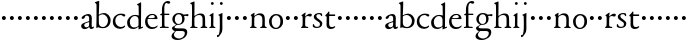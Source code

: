 SplineFontDB: 3.0
FontName: NimboFourteen
FullName: Nimbo Fourteen
FamilyName: NimboFourteen
Weight: Regular
Copyright: Created by trashman with FontForge 2.0 (http://fontforge.sf.net)
Version: 0.1
ItalicAngle: 0
UnderlinePosition: -100
UnderlineWidth: 50
Ascent: 670
Descent: 330
LayerCount: 3
Layer: 0 0 "Back"  1
Layer: 1 0 "Fore"  0
Layer: 2 0 "backup"  0
NeedsXUIDChange: 1
XUID: [1021 658 797806517 11461781]
OS2Version: 0
OS2_WeightWidthSlopeOnly: 0
OS2_UseTypoMetrics: 1
CreationTime: 1288472788
ModificationTime: 1288865078
OS2TypoAscent: 0
OS2TypoAOffset: 1
OS2TypoDescent: 0
OS2TypoDOffset: 1
OS2TypoLinegap: 0
OS2WinAscent: 0
OS2WinAOffset: 1
OS2WinDescent: 0
OS2WinDOffset: 1
HheadAscent: 0
HheadAOffset: 1
HheadDescent: 0
HheadDOffset: 1
OS2Vendor: 'PfEd'
MarkAttachClasses: 1
DEI: 91125
Encoding: UnicodeBmp
UnicodeInterp: none
NameList: Adobe Glyph List
DisplaySize: -48
AntiAlias: 1
FitToEm: 1
WinInfo: 84 12 4
BeginPrivate: 9
BlueValues 7 [-12 0]
OtherBlues 2 []
BlueScale 8 0.039625
BlueShift 1 7
BlueFuzz 1 0
StdHW 4 [36]
StemSnapH 28 [20 25 30 36 44 48 63 79 86]
StdVW 4 [66]
StemSnapV 28 [65 66 68 71 72 75 78 80 84]
EndPrivate
BeginChars: 65537 64

StartChar: a
Encoding: 97 97 0
Width: 360
VWidth: 0
Flags: HW
HStem: -10 47<88.5 194.686 270 337.28> 329 40<130.874 215.384>
VStem: 28 78<44.3047 113.218> 39 88<262.215 307.223> 230 62<45.8875 160.999 181.616 317.1>
LayerCount: 3
Fore
SplineSet
229 244 m 0xe8
 229 288 224 329 170 329 c 0
 148 329 129 318 127 304 c 0
 124 283 104 245 66 245 c 0
 50 245 39 256 39 269 c 0xd8
 39 286 58 308 78 322 c 0
 109 344 178 369 200 369 c 0
 256 369 295 347 295 262 c 0
 295 205 292 119 292 92 c 0
 292 69 292 37 312 37 c 0
 326 37 337 55 341 55 c 0
 347 54 348 47 348 40 c 0
 348 7 312 -10 287 -10 c 0
 253 -10 238 10 231 33 c 0
 228 43 227 40 222 34 c 0
 200 12 168 -12 111 -12 c 0
 66 -12 28 24 28 65 c 0
 28 121 95 147 151 164 c 0
 174 171 195 178 210 182 c 0
 221 185 228 193 228 204 c 0
 228 217 229 230 229 244 c 0xe8
166 33 m 0
 232 33 228 85 230 149 c 0
 230 159 222 161 219 161 c 0
 216 161 198 156 183 152 c 0
 149 142 106 127 106 89 c 0xe8
 106 53 133 33 166 33 c 0
EndSplineSet
EndChar

StartChar: b
Encoding: 98 98 1
Width: 445
VWidth: 0
Flags: W
HStem: -13 29<166.027 272.68> -5 21G<62 70.5> 330 34<172.336 272.927>
VStem: 63 58<50.9202 308.859 332.355 554.411> 350 66<87.6526 253.286>
LayerCount: 3
Fore
SplineSet
416 182 m 0x78
 416 98 367 -13 221 -13 c 0xb8
 145 -13 120 12 101 12 c 0
 88 12 76 -5 65 -5 c 0
 59 -5 58 0 58 8 c 0
 63 186 63 234 63 542 c 0
 63 574 63 592 49 601 c 2
 29 614 l 2
 23 617 20 621 20 625 c 0
 20 630 25 635 33 638 c 2
 104 663 l 2
 109 665 115 667 120 667 c 0
 126 667 131 664 131 653 c 0
 130 516 121 352 121 331 c 0
 121 319 128 323 136 328 c 0
 157 343 205 364 245 364 c 0
 342 364 416 282 416 182 c 0x78
224 16 m 0
 296 16 350 93 350 172 c 0
 350 252 292 330 214 330 c 0
 189 330 168 322 152 314 c 0
 132 304 121 294 121 287 c 2
 121 127 l 2
 121 67 148 16 224 16 c 0
EndSplineSet
EndChar

StartChar: c
Encoding: 99 99 2
Width: 362
VWidth: 0
Flags: W
HStem: -15 45<153.158 287.664> 330 35<146.834 262.709>
VStem: 21 61<103.775 257.837>
LayerCount: 3
Fore
SplineSet
334 321 m 0
 334 303 321 291 302 291 c 0
 276 291 268 312 253 320 c 0
 241 326 229 330 210 330 c 0
 127 330 82 263 82 186 c 0
 82 97 147 30 226 30 c 0
 282 30 308 68 320 68 c 0
 326 68 329 61 329 57 c 0
 329 20 266 -15 202 -15 c 0
 96 -15 21 49 21 162 c 0
 21 278 100 365 230 365 c 0
 269 365 334 358 334 321 c 0
EndSplineSet
EndChar

StartChar: d
Encoding: 100 100 3
Width: 445
VWidth: 0
Flags: W
HStem: -9 39<143.498 257.321> 327 27<172.144 271.609>
VStem: 28 68<80.8731 242.919> 313 62<39.0037 42 55.309 296.836 346.554 598.25>
LayerCount: 3
Fore
SplineSet
183 -9 m 0
 81 -9 28 53 28 152 c 0
 28 270 120 354 228 354 c 0
 260 354 286 349 308 342 c 0
 316 339 319 336 319 350 c 0
 319 366 318 488 316 564 c 0
 316 582 314 588 303 593 c 2
 285 601 l 2
 276 605 273 608 273 612 c 0
 273 616 278 621 283 624 c 2
 366 668 l 2
 368 669 370 669 371 669 c 0
 376 669 379 665 379 657 c 0
 379 450 375 253 375 62 c 0
 375 44 376 39 381 39 c 0
 383 39 385 40 388 41 c 2
 411 50 l 2
 423 55 425 51 425 36 c 0
 425 31 425 25 421 23 c 2
 334 -14 l 2
 329 -16 324 -18 321 -18 c 0
 313 -18 313 -12 313 4 c 2
 313 42 l 2
 313 54 311 50 306 45 c 0
 281 23 241 -9 183 -9 c 0
216 327 m 0
 158 327 96 258 96 183 c 0
 96 106 120 30 204 30 c 0
 258 30 313 58 313 88 c 2
 313 230 l 2
 313 300 268 327 216 327 c 0
EndSplineSet
EndChar

StartChar: e
Encoding: 101 101 4
Width: 376
VWidth: 0
Flags: W
HStem: -12 45<150.376 289.778> 236 22<109.001 258.271> 338 27<156.318 252.777>
VStem: 26 62<101.067 234.433> 270 66<243.5 320.151>
LayerCount: 3
Fore
SplineSet
199 -12 m 0
 87 -12 26 63 26 172 c 0
 26 276 95 365 205 365 c 0
 309 365 336 301 336 248 c 0
 336 239 335 234 327 234 c 2
 103 236 l 2
 91 236 88 217 88 194 c 0
 88 112 130 33 223 33 c 0
 298 33 330 77 337 77 c 0
 340 77 343 74 343 69 c 0
 343 37 282 -12 199 -12 c 0
123 258 m 2
 196 258 l 2
 228 258 270 260 270 291 c 0
 270 318 245 338 213 338 c 0
 139 338 109 283 109 266 c 0
 109 259 110 258 123 258 c 2
EndSplineSet
EndChar

StartChar: f
Encoding: 102 102 5
Width: 285
VWidth: 0
Flags: W
HStem: -3 30<21.1172 54 143.875 245.992> 312 29<26.8413 44> 321 33<136.099 258.999> 620 50<156.052 257.321>
VStem: 74 62<31.4866 311.837 354.16 568.619>
LayerCount: 3
Fore
SplineSet
280 633 m 0xd8
 280 613 260 602 239 602 c 0
 216 602 205 620 185 620 c 0
 149 620 134 552 134 509 c 2
 134 369 l 2
 134 354 134 354 148 354 c 2
 250 354 l 2
 258 354 259 350 259 338 c 0
 259 327 258 321 250 321 c 2
 148 321 l 2xb8
 138 321 136 320 136 309 c 2
 136 99 l 2
 136 41 137 27 196 27 c 2
 219 27 l 2
 235 27 246 25 246 12 c 0
 246 3 239 -3 213 -3 c 0
 182 -3 137 0 109 0 c 0
 85 0 58 -3 39 -3 c 0
 23 -3 21 0 21 10 c 0
 21 22 30 23 41 25 c 2
 54 27 l 2
 71 30 74 39 74 49 c 2
 74 295 l 2
 74 311 70 312 56 312 c 2
 45 312 l 2
 34 312 26 315 26 322 c 0
 26 330 33 336 44 341 c 2
 64 350 l 2
 75 355 75 356 75 368 c 0
 75 385 73 424 73 437 c 0
 73 590 138 670 223 670 c 0
 246 670 280 665 280 633 c 0xd8
EndSplineSet
EndChar

StartChar: g
Encoding: 103 103 6
Width: 472
VWidth: 0
Flags: W
HStem: -304 37<156.479 289.455> -72 66<129.81 359.46> 87 22<169.781 256.191> 288 54<353.243 459> 302 37<352 440.703> 336 31<167.207 265.844>
VStem: 39 59<-220.137 -142.455> 50 64<-16.5 36.955> 58 62<153.264 294.681> 304 62<157.178 300.724> 370 62<-184.447 -84.7983>
LayerCount: 3
Fore
SplineSet
212 87 m 0xe8e0
 203 87 190 88 183 88 c 0
 175 88 169 87 162 81 c 0
 134 55 114 41 114 28 c 0xe960
 114 0 144 -6 226 -6 c 2
 320 -6 l 2
 391 -6 432 -39 432 -99 c 0
 432 -227 309 -304 191 -304 c 0
 119 -304 39 -279 39 -206 c 0xea60
 39 -158 71 -124 112 -90 c 0
 122 -82 126 -74 110 -70 c 0
 90 -65 50 -35 50 2 c 0xe960
 50 29 82 44 110 62 c 0
 141 82 150 87 150 93 c 0
 150 96 146 98 136 103 c 0
 100 122 58 160 58 227 c 0
 58 293 122 367 216 367 c 0xe4e0
 296 367 321 339 335 339 c 0xe8e0
 344 339 436 342 441 342 c 0
 458 342 459 340 459 324 c 2
 459 304 l 2
 459 291 451 288 444 288 c 0xf0e0
 437 288 357 302 353 302 c 0
 352 302 352 301 352 300 c 0
 352 294 366 272 366 236 c 0
 366 144 296 87 212 87 c 0xe8e0
370 -124 m 0
 370 -79 329 -72 278 -72 c 2
 161 -72 l 2
 156 -72 151 -73 145 -78 c 0
 124 -96 98 -136 98 -170 c 0xe260
 98 -221 161 -267 222 -267 c 0
 291 -267 370 -221 370 -124 c 0
304 227 m 0
 304 286 277 336 216 336 c 0
 153 336 120 276 120 220 c 0xe4e0
 120 169 151 109 207 109 c 0
 272 109 304 147 304 227 c 0
EndSplineSet
EndChar

StartChar: h
Encoding: 104 104 7
Width: 471
VWidth: 0
Flags: W
HStem: -2 29<29.1379 69.0793 142.875 212.918 288.07 333.691 409.479 457.931> 324 39<210.011 308.65>
VStem: 76 59<28.7466 286.637 302.728 598.781> 339 65<28.5945 295.992>
LayerCount: 3
Fore
SplineSet
404 78 m 2
 404 42 412 29 430 28 c 2
 444 27 l 2
 452 26 458 21 458 14 c 0
 458 2 449 -2 435 -2 c 0
 421 -2 394 0 375 0 c 0
 356 0 324 -2 309 -2 c 0
 298 -2 288 0 288 11 c 0
 288 21 294 26 304 27 c 2
 314 28 l 2
 336 30 339 51 339 78 c 2
 339 160 l 2
 339 184 339 206 338 237 c 0
 336 300 297 324 252 324 c 0
 224 324 195 315 172 298 c 0
 152 283 135 273 135 243 c 2
 135 183 l 2
 135 149 135 118 136 83 c 0
 137 45 142 28 170 26 c 2
 201 24 l 2
 210 23 213 18 213 11 c 0
 213 0 206 -2 192 -2 c 0
 178 -2 127 0 108 0 c 0
 89 0 64 -2 49 -2 c 0
 38 -2 29 0 29 11 c 0
 29 22 41 22 54 27 c 0
 71 33 73 49 73 71 c 0
 73 208 76 267 76 380 c 2
 76 451 l 2
 76 476 76 502 75 528 c 8
 74 556 74 590 56 598 c 2
 34 608 l 2
 29 610 26 614 26 617 c 0
 26 620 28 623 32 625 c 2
 124 661 l 2
 126 662 127 662 129 662 c 0
 134 662 138 659 138 654 c 0
 138 555 136 406 135 316 c 0
 135 303 137 297 146 303 c 0
 177 326 226 363 288 363 c 0
 361 363 401 330 402 244 c 2
 404 78 l 2
EndSplineSet
EndChar

StartChar: i
Encoding: 105 105 8
Width: 225
VWidth: 0
Flags: W
HStem: -2 29<31.6785 71.8066 141.475 186.394> 580 73<74.336 141.664>
VStem: 71 74<583.162 649.664> 74 59<29.0413 298.85>
LayerCount: 3
Fore
SplineSet
43 326 m 2xd0
 113 371 l 2
 119 375 125 379 129 379 c 0
 133 379 136 375 136 363 c 2
 133 74 l 2
 133 46 145 32 161 26 c 0
 182 18 187 18 187 8 c 0
 187 2 181 -2 173 -2 c 0
 151 -2 133 0 107 0 c 0
 90 0 60 -2 55 -2 c 0
 43 -2 31 -2 31 9 c 0
 31 20 45 21 58 27 c 0
 74 34 74 43 74 78 c 0
 74 141 75 204 75 265 c 0
 75 280 72 296 64 299 c 2
 42 308 l 2
 28 314 32 319 43 326 c 2xd0
71 616 m 0xe0
 71 636 88 653 108 653 c 0
 128 653 145 636 145 616 c 0
 145 596 128 580 108 580 c 0
 88 580 71 596 71 616 c 0xe0
EndSplineSet
EndChar

StartChar: j
Encoding: 106 106 9
Width: 207
VWidth: 0
Flags: HW
HStem: -229 52<-0.650085 46.2304> 580 73<74.336 141.664>
VStem: 71 74<583.162 649.664> 71 64<-120.777 313.938>
LayerCount: 3
Fore
SplineSet
71 616 m 0xe0
 71 636 88 653 108 653 c 0
 128 653 145 636 145 616 c 0
 145 596 128 580 108 580 c 0
 88 580 71 596 71 616 c 0xe0
69 274 m 0
 68 300 59 309 51 313 c 2
 41 318 l 2
 34 321 32 324 32 326 c 0
 32 330 38 333 46 337 c 2
 120 373 l 2
 122 374 127 377 131 377 c 0
 134 377 137 375 137 371 c 0
 137 341 134 230 134 188 c 0
 134 171 135 63 135 2 c 0
 135 -94 118 -118 84 -165 c 0
 55 -205 42 -229 11 -229 c 0
 1 -229 -1 -212 -1 -198 c 0
 -1 -186 1 -177 10 -177 c 2
 28 -177 l 2
 35 -177 37 -176 42 -166 c 0
 52 -146 68 -95 70 1 c 0
 71 36 71 70 71 105 c 0xd0
 71 161 70 218 69 274 c 0
EndSplineSet
EndChar

StartChar: k
Encoding: 107 107 10
Width: 194
VWidth: 0
Flags: HW
HStem: 212 100<55.4375 138.562>
VStem: 47 100<220.438 303.562>
LayerCount: 3
Fore
SplineSet
47 262 m 0
 47 290 69 312 97 312 c 0
 125 312 147 290 147 262 c 0
 147 234 125 212 97 212 c 0
 69 212 47 234 47 262 c 0
EndSplineSet
EndChar

StartChar: l
Encoding: 108 108 11
Width: 194
VWidth: 0
Flags: W
HStem: 212 100<55.4375 138.562>
VStem: 47 100<220.438 303.562>
LayerCount: 3
Fore
SplineSet
47 262 m 0
 47 290 69 312 97 312 c 0
 125 312 147 290 147 262 c 0
 147 234 125 212 97 212 c 0
 69 212 47 234 47 262 c 0
EndSplineSet
EndChar

StartChar: m
Encoding: 109 109 12
Width: 194
VWidth: 0
Flags: W
HStem: 212 100<55.4375 138.562>
VStem: 47 100<220.438 303.562>
LayerCount: 3
Fore
SplineSet
47 262 m 0
 47 290 69 312 97 312 c 0
 125 312 147 290 147 262 c 0
 147 234 125 212 97 212 c 0
 69 212 47 234 47 262 c 0
EndSplineSet
EndChar

StartChar: n
Encoding: 110 110 13
Width: 471
VWidth: 0
Flags: W
HStem: -2 29<25.0715 63.0364 138.826 192.91 279.059 324.685 420 445.91> 324 42<197.725 300.347>
VStem: 71 61<28.2386 290.98> 334 62<29.2893 292.067>
LayerCount: 3
Fore
SplineSet
395 83 m 4
 395 47 401 29 420 26 c 6
 434 24 l 6
 441 23 446 18 446 11 c 4
 446 -1 439 -2 425 -2 c 4
 411 -2 387 0 368 0 c 4
 349 0 314 -2 299 -2 c 4
 288 -2 279 0 279 11 c 4
 279 21 284 25 294 26 c 6
 304 27 l 6
 332 30 332 63 333 99 c 4
 334 135 334 169 334 205 c 0
 334 242 332 270 313 292 c 0
 294 314 266 324 239 324 c 0
 215 324 189 315 168 301 c 0
 136 280 132 279 132 185 c 2
 132 87 l 2
 132 48 139 29 159 27 c 2
 181 25 l 2
 188 24 193 18 193 11 c 0
 193 -1 180 -2 163 -2 c 0
 149 -2 122 0 103 0 c 0
 84 0 62 -2 47 -2 c 0
 36 -2 25 0 25 11 c 0
 25 23 36 25 48 27 c 0
 68 30 69 63 69 97 c 0
 69.6938729945 148.346601596 71 232 71 251 c 0
 71 273 69 289 60 299 c 2
 48 312 l 2
 40 320 39 325 51 332 c 2
 121 375 l 2
 125 377 129 380 133 380 c 0
 136 380 139 378 139 371 c 0
 139 364 132 318 132 308 c 0
 132 296 143 306 148 310 c 0
 185 340 219 366 283 366 c 0
 374 366 396 302 396 216 c 0
 396 172 395 127 395 83 c 4
EndSplineSet
EndChar

StartChar: o
Encoding: 111 111 14
Width: 410
VWidth: 0
Flags: W
HStem: -10 29.9255<152.223 248.433> 331.049 32.9509<154.761 256.629>
VStem: 26 66<79.2396 266.491> 310.165 66.835<84.2443 277.86>
LayerCount: 3
Fore
SplineSet
203.728156663 331.049125602 m 0
 166.857527849 331.049125602 92 293.675504976 92 183 c 0
 92 106.781549418 121.417281813 19.9255488239 202.992503407 19.9255488239 c 0
 241.846020932 19.9255488239 310.165014558 51 310.165014558 186.881796732 c 0
 310.165014558 264.19308346 272.383440268 331.049125602 203.728156663 331.049125602 c 0
204 364 m 0
 303 364 377 308 377 176 c 0
 377 66 301 -10 196 -10 c 0
 88 -10 26 76 26 172 c 0
 26 285 105 364 204 364 c 0
EndSplineSet
EndChar

StartChar: p
Encoding: 112 112 15
Width: 194
VWidth: 0
Flags: W
HStem: 212 100<55.4375 138.562>
VStem: 47 100<220.438 303.562>
LayerCount: 3
Fore
SplineSet
47 262 m 0
 47 290 69 312 97 312 c 0
 125 312 147 290 147 262 c 0
 147 234 125 212 97 212 c 0
 69 212 47 234 47 262 c 0
EndSplineSet
EndChar

StartChar: q
Encoding: 113 113 16
Width: 194
VWidth: 0
Flags: W
HStem: 212 100<55.4375 138.562>
VStem: 47 100<220.438 303.562>
LayerCount: 3
Fore
SplineSet
47 262 m 0
 47 290 69 312 97 312 c 0
 125 312 147 290 147 262 c 0
 147 234 125 212 97 212 c 0
 69 212 47 234 47 262 c 0
EndSplineSet
EndChar

StartChar: r
Encoding: 114 114 17
Width: 304
VWidth: 0
Flags: HW
HStem: -2 30<27.1152 57.7021 136.747 207.952> 299 60<181.849 275.67>
VStem: 66 62<33.8647 278.341 287.001 304.312>
LayerCount: 3
Fore
SplineSet
256 359 m 0
 271 359 296 350 296 325 c 0
 296 301 279 285 259 285 c 0
 232 285 222 299 191 299 c 0
 173 299 163 293 148 279 c 0
 133 265 130 247 130 222 c 2
 129 74 l 2
 129 30 152 31 188 28 c 0
 202 27 208 20 208 12 c 0
 208 6 204 -2 190 -2 c 0
 168 -2 133 0 107 0 c 0
 89 0 61 -2 49 -2 c 0
 37 -2 27 0 27 11 c 0
 27 20 33 25 46 31 c 0
 64 39 66 71 66 105 c 2
 66 251 l 2
 66 273 65 293 52 300 c 2
 41 306 l 2
 27 313 33 316 45 325 c 2
 117 376 l 2
 120 378 129 385 135 385 c 0
 139 385 141 382 141 376 c 0
 141 365 128 323 128 291 c 0
 128 288 129 287 131 287 c 0
 134 287 165 317 168 320 c 0
 196 344 226 359 256 359 c 0
EndSplineSet
EndChar

StartChar: s
Encoding: 115 115 18
Width: 295
VWidth: 0
Flags: HW
HStem: -6 29<76.2743 176.806> 4 83<22.4426 55.8079> 289 74<221.25 251.798> 340 29<124.224 210.255>
VStem: 45 63<246.455 327.377> 199 59<39.7339 132.201>
LayerCount: 3
Fore
SplineSet
20 59 m 0x4c
 20 71 24 87 35 87 c 0x4c
 46 87 53 71 59 60 c 0
 75 32 90 24 132 24 c 0x8c
 182 24 199 57 199 87 c 0
 199 167 45 168 45 274 c 0
 45 339 120 369 178 369 c 0x5c
 195 369 207 368 227 363 c 0
 244 359 251 354 252 339 c 2
 254 312 l 2
 255 296 250 289 244 289 c 0x2c
 239 289 235 293 230 299 c 2
 210 326 l 2
 201 338 186 340 170 340 c 0
 136 340 108 322 108 291 c 0
 108 217 258 196 258 104 c 0
 258 32 197 -6 117 -6 c 0x9c
 88 -6 64 -2 46 4 c 0
 32 9 23 9 21 36 c 0
 20 44 20 51 20 59 c 0x4c
EndSplineSet
EndChar

StartChar: t
Encoding: 116 116 19
Width: 308
VWidth: 0
Flags: HWO
HStem: -8 49<145.552 249.241> 316 39<134.225 278.998>
VStem: 64 65<55.8892 309.877>
LayerCount: 3
Fore
SplineSet
163 -8 m 0
 110 -8 64 30 64 89 c 0
 64 198 67 250 67 260 c 0
 67 300 67 310 51 310 c 2
 45 310 l 2
 39 310 33 311 33 326 c 0
 33 337 39 341 51 351 c 0
 73 369 101 407 109 422 c 0
 111 426 116 428 123 428 c 0
 127 428 134 428 134 418 c 2
 134 367 l 2
 134 355 134 355 147 355 c 2
 270 355 l 2
 279 355 279 345 279 337 c 0
 279 329 279 316 270 316 c 2
 145 316 l 2
 132 316 129 315 129 304 c 2
 129 127 l 2
 129 76 146 41 192 41 c 0
 242 41 260 64 271 64 c 0
 278 64 282 59 282 52 c 0
 282 32 239 -8 163 -8 c 0
EndSplineSet
EndChar

StartChar: u
Encoding: 117 117 20
Width: 194
VWidth: 0
Flags: W
HStem: 212 100<55.4375 138.562>
VStem: 47 100<220.438 303.562>
LayerCount: 3
Fore
SplineSet
47 262 m 0
 47 290 69 312 97 312 c 0
 125 312 147 290 147 262 c 0
 147 234 125 212 97 212 c 0
 69 212 47 234 47 262 c 0
EndSplineSet
EndChar

StartChar: v
Encoding: 118 118 21
Width: 194
VWidth: 0
Flags: W
HStem: 212 100<55.4375 138.562>
VStem: 47 100<220.438 303.562>
LayerCount: 3
Fore
SplineSet
47 262 m 0
 47 290 69 312 97 312 c 0
 125 312 147 290 147 262 c 0
 147 234 125 212 97 212 c 0
 69 212 47 234 47 262 c 0
EndSplineSet
EndChar

StartChar: w
Encoding: 119 119 22
Width: 194
VWidth: 0
Flags: W
HStem: 212 100<55.4375 138.562>
VStem: 47 100<220.438 303.562>
LayerCount: 3
Fore
SplineSet
47 262 m 0
 47 290 69 312 97 312 c 0
 125 312 147 290 147 262 c 0
 147 234 125 212 97 212 c 0
 69 212 47 234 47 262 c 0
EndSplineSet
EndChar

StartChar: x
Encoding: 120 120 23
Width: 194
VWidth: 0
Flags: W
HStem: 212 100<55.4375 138.562>
VStem: 47 100<220.438 303.562>
LayerCount: 3
Fore
SplineSet
47 262 m 0
 47 290 69 312 97 312 c 0
 125 312 147 290 147 262 c 0
 147 234 125 212 97 212 c 0
 69 212 47 234 47 262 c 0
EndSplineSet
EndChar

StartChar: y
Encoding: 121 121 24
Width: 194
VWidth: 0
Flags: W
HStem: 212 100<55.4375 138.562>
VStem: 47 100<220.438 303.562>
LayerCount: 3
Fore
SplineSet
47 262 m 0
 47 290 69 312 97 312 c 0
 125 312 147 290 147 262 c 0
 147 234 125 212 97 212 c 0
 69 212 47 234 47 262 c 0
EndSplineSet
EndChar

StartChar: z
Encoding: 122 122 25
Width: 194
VWidth: 0
Flags: W
HStem: 212 100<55.4375 138.562>
VStem: 47 100<220.438 303.562>
LayerCount: 3
Fore
SplineSet
47 262 m 0
 47 290 69 312 97 312 c 0
 125 312 147 290 147 262 c 0
 147 234 125 212 97 212 c 0
 69 212 47 234 47 262 c 0
EndSplineSet
EndChar

StartChar: A
Encoding: 65 65 26
Width: 360
VWidth: 0
Flags: HW
HStem: -7 47<88.5 194.686 270 337.28> 332 40<130.874 215.384>
VStem: 28 78<47.3047 116.218> 39 88<265.215 310.223> 230 62<48.8875 163.999 184.616 320.1>
LayerCount: 3
Fore
Refer: 0 97 N 1 0 0 1 0 0 2
EndChar

StartChar: B
Encoding: 66 66 27
Width: 445
VWidth: 0
Flags: W
HStem: -13 29<166.027 272.68> -5 21<62 70.5> 330 34<172.336 272.927>
VStem: 63 58<50.9202 308.859 332.355 554.411> 350 66<87.6526 253.286>
LayerCount: 3
Fore
Refer: 1 98 N 1 0 0 1 0 0 2
EndChar

StartChar: C
Encoding: 67 67 28
Width: 362
VWidth: 0
Flags: W
HStem: -15 45<153.158 287.664> 330 35<146.834 262.709>
VStem: 21 61<103.775 257.837>
LayerCount: 3
Fore
Refer: 2 99 N 1 0 0 1 0 0 2
EndChar

StartChar: D
Encoding: 68 68 29
Width: 445
VWidth: 0
Flags: W
HStem: -9 39<143.498 257.321> 327 27<172.144 271.609>
VStem: 28 68<80.8731 242.919> 313 62<39.0037 42 55.309 296.836 346.554 598.25>
LayerCount: 3
Fore
Refer: 3 100 N 1 0 0 1 0 0 2
EndChar

StartChar: E
Encoding: 69 69 30
Width: 376
VWidth: 0
Flags: W
HStem: -12 45<150.376 289.778> 236 22<109.001 258.271> 338 27<156.318 252.777>
VStem: 26 62<101.067 234.433> 270 66<243.5 320.151>
LayerCount: 3
Fore
Refer: 4 101 N 1 0 0 1 0 0 2
EndChar

StartChar: F
Encoding: 70 70 31
Width: 285
VWidth: 0
Flags: W
HStem: -3 30<21.1172 54 143.875 245.992> 312 29<26.8413 44> 321 33<136.099 258.999> 620 50<156.052 257.321>
VStem: 74 62<31.4866 311.837 354.16 568.619>
LayerCount: 3
Fore
Refer: 5 102 N 1 0 0 1 0 0 2
EndChar

StartChar: G
Encoding: 71 71 32
Width: 472
VWidth: 0
Flags: W
HStem: -304 37<156.479 289.455> -72 66<129.81 359.46> 87 22<169.781 256.191> 288 54<353.243 459> 302 37<352 440.703> 336 31<167.207 265.844>
VStem: 39 59<-220.137 -142.455> 50 64<-16.5 36.955> 58 62<153.264 294.681> 304 62<157.178 300.724> 370 62<-184.447 -84.7983>
LayerCount: 3
Fore
Refer: 6 103 N 1 0 0 1 0 0 2
EndChar

StartChar: H
Encoding: 72 72 33
Width: 471
VWidth: 0
Flags: W
HStem: -2 29<29.1379 69.0793 142.875 212.918 288.07 333.691 409.479 457.931> 324 39<210.011 308.65>
VStem: 76 59<28.7466 286.637 302.728 598.781> 339 65<28.5945 295.992>
LayerCount: 3
Fore
Refer: 7 104 N 1 0 0 1 0 0 2
EndChar

StartChar: I
Encoding: 73 73 34
Width: 225
VWidth: 0
Flags: W
HStem: -2 29<31.6785 71.8066 141.475 186.394> 580 73<74.336 141.664>
VStem: 71 74<583.162 649.664> 74 59<29.0413 298.85>
LayerCount: 3
Fore
Refer: 8 105 N 1 0 0 1 0 0 2
EndChar

StartChar: J
Encoding: 74 74 35
Width: 207
VWidth: 0
Flags: HW
HStem: -229 52<-0.650085 46.2304> 580 73<74.336 141.664>
VStem: 71 64<-120.777 313.938> 71 74<583.162 649.664>
LayerCount: 3
Fore
Refer: 9 106 N 1 0 0 1 0 0 2
EndChar

StartChar: K
Encoding: 75 75 36
Width: 194
VWidth: 0
Flags: HW
HStem: 212 100<55.4375 138.562>
VStem: 47 100<220.438 303.562>
LayerCount: 3
Fore
Refer: 10 107 N 1 0 0 1 0 0 2
EndChar

StartChar: L
Encoding: 76 76 37
Width: 194
VWidth: 0
Flags: W
HStem: 212 100<55.4375 138.562>
VStem: 47 100<220.438 303.562>
LayerCount: 3
Fore
Refer: 11 108 N 1 0 0 1 0 0 2
EndChar

StartChar: M
Encoding: 77 77 38
Width: 194
VWidth: 0
Flags: W
HStem: 212 100<55.4375 138.562>
VStem: 47 100<220.438 303.562>
LayerCount: 3
Fore
Refer: 12 109 N 1 0 0 1 0 0 2
EndChar

StartChar: N
Encoding: 78 78 39
Width: 471
VWidth: 0
Flags: W
HStem: -2 29<25.0715 63.0364 138.826 192.91 279.059 324.685 420 445.91> 324 42<197.725 300.347>
VStem: 71 61<28.2386 290.98> 334 62<29.2893 292.067>
LayerCount: 3
Fore
Refer: 13 110 N 1 0 0 1 0 0 2
EndChar

StartChar: O
Encoding: 79 79 40
Width: 410
VWidth: 0
Flags: W
HStem: -10 29.9255<152.223 248.433> 331.049 32.9509<154.761 256.629>
VStem: 26 66<79.2396 266.491> 310.165 66.835<84.2443 277.86>
LayerCount: 3
Fore
Refer: 14 111 N 1 0 0 1 0 0 2
EndChar

StartChar: P
Encoding: 80 80 41
Width: 194
VWidth: 0
Flags: W
HStem: 212 100<55.4375 138.562>
VStem: 47 100<220.438 303.562>
LayerCount: 3
Fore
Refer: 15 112 N 1 0 0 1 0 0 2
EndChar

StartChar: Q
Encoding: 81 81 42
Width: 194
VWidth: 0
Flags: W
HStem: 212 100<55.4375 138.562>
VStem: 47 100<220.438 303.562>
LayerCount: 3
Fore
Refer: 16 113 N 1 0 0 1 0 0 2
EndChar

StartChar: R
Encoding: 82 82 43
Width: 304
VWidth: 0
Flags: HW
HStem: -2 30<30.1152 63.7793 137.474 206.963> 291 58<189.027 272.714>
VStem: 69 61<32.9918 270.341 277.001 296.125>
LayerCount: 3
Fore
Refer: 17 114 N 1 0 0 1 0 0 2
EndChar

StartChar: S
Encoding: 83 83 44
Width: 295
VWidth: 0
Flags: HW
HStem: -9 28<78.3878 175.532> 2 80<23.9293 57.703> 277 69<217.622 249.334> 328 26<126.789 205.837>
VStem: 49 60<235.358 316.066> 197 57<34.7908 122.346>
LayerCount: 3
Fore
Refer: 18 115 N 1 0 0 1 0 0 2
EndChar

StartChar: T
Encoding: 84 84 45
Width: 308
VWidth: 0
Flags: HW
HStem: -8 48<143.558 245.575> 307 37<133.186 274>
VStem: 66 61<56.6649 304.258>
LayerCount: 3
Fore
Refer: 19 116 N 1 0 0 1 0 0 2
EndChar

StartChar: U
Encoding: 85 85 46
Width: 194
VWidth: 0
Flags: W
HStem: 212 100<55.4375 138.562>
VStem: 47 100<220.438 303.562>
LayerCount: 3
Fore
Refer: 20 117 N 1 0 0 1 0 0 2
EndChar

StartChar: V
Encoding: 86 86 47
Width: 194
VWidth: 0
Flags: W
HStem: 212 100<55.4375 138.562>
VStem: 47 100<220.438 303.562>
LayerCount: 3
Fore
Refer: 21 118 N 1 0 0 1 0 0 2
EndChar

StartChar: W
Encoding: 87 87 48
Width: 194
VWidth: 0
Flags: W
HStem: 212 100<55.4375 138.562>
VStem: 47 100<220.438 303.562>
LayerCount: 3
Fore
Refer: 22 119 N 1 0 0 1 0 0 2
EndChar

StartChar: X
Encoding: 88 88 49
Width: 194
VWidth: 0
Flags: W
HStem: 212 100<55.4375 138.562>
VStem: 47 100<220.438 303.562>
LayerCount: 3
Fore
Refer: 23 120 N 1 0 0 1 0 0 2
EndChar

StartChar: Y
Encoding: 89 89 50
Width: 194
VWidth: 0
Flags: W
HStem: 212 100<55.4375 138.562>
VStem: 47 100<220.438 303.562>
LayerCount: 3
Fore
Refer: 24 121 N 1 0 0 1 0 0 2
EndChar

StartChar: Z
Encoding: 90 90 51
Width: 194
VWidth: 0
Flags: W
HStem: 212 100<55.4375 138.562>
VStem: 47 100<220.438 303.562>
LayerCount: 3
Fore
Refer: 25 122 N 1 0 0 1 0 0 2
EndChar

StartChar: zero
Encoding: 48 48 52
Width: 194
VWidth: 0
Flags: W
HStem: 212 100<55.4375 138.562>
VStem: 47 100<220.438 303.562>
LayerCount: 3
Fore
SplineSet
47 262 m 0
 47 290 69 312 97 312 c 0
 125 312 147 290 147 262 c 0
 147 234 125 212 97 212 c 0
 69 212 47 234 47 262 c 0
EndSplineSet
EndChar

StartChar: one
Encoding: 49 49 53
Width: 194
VWidth: 0
Flags: W
HStem: 212 100<55.4375 138.562>
VStem: 47 100<220.438 303.562>
LayerCount: 3
Fore
SplineSet
47 262 m 0
 47 290 69 312 97 312 c 0
 125 312 147 290 147 262 c 0
 147 234 125 212 97 212 c 0
 69 212 47 234 47 262 c 0
EndSplineSet
EndChar

StartChar: two
Encoding: 50 50 54
Width: 194
VWidth: 0
Flags: W
HStem: 212 100<55.4375 138.562>
VStem: 47 100<220.438 303.562>
LayerCount: 3
Fore
SplineSet
47 262 m 0
 47 290 69 312 97 312 c 0
 125 312 147 290 147 262 c 0
 147 234 125 212 97 212 c 0
 69 212 47 234 47 262 c 0
EndSplineSet
EndChar

StartChar: three
Encoding: 51 51 55
Width: 194
VWidth: 0
Flags: W
HStem: 212 100<55.4375 138.562>
VStem: 47 100<220.438 303.562>
LayerCount: 3
Fore
SplineSet
47 262 m 0
 47 290 69 312 97 312 c 0
 125 312 147 290 147 262 c 0
 147 234 125 212 97 212 c 0
 69 212 47 234 47 262 c 0
EndSplineSet
EndChar

StartChar: four
Encoding: 52 52 56
Width: 194
VWidth: 0
Flags: W
HStem: 212 100<55.4375 138.562>
VStem: 47 100<220.438 303.562>
LayerCount: 3
Fore
SplineSet
47 262 m 0
 47 290 69 312 97 312 c 0
 125 312 147 290 147 262 c 0
 147 234 125 212 97 212 c 0
 69 212 47 234 47 262 c 0
EndSplineSet
EndChar

StartChar: five
Encoding: 53 53 57
Width: 194
VWidth: 0
Flags: W
HStem: 212 100<55.4375 138.562>
VStem: 47 100<220.438 303.562>
LayerCount: 3
Fore
SplineSet
47 262 m 0
 47 290 69 312 97 312 c 0
 125 312 147 290 147 262 c 0
 147 234 125 212 97 212 c 0
 69 212 47 234 47 262 c 0
EndSplineSet
EndChar

StartChar: six
Encoding: 54 54 58
Width: 194
VWidth: 0
Flags: W
HStem: 212 100<55.4375 138.562>
VStem: 47 100<220.438 303.562>
LayerCount: 3
Fore
SplineSet
47 262 m 0
 47 290 69 312 97 312 c 0
 125 312 147 290 147 262 c 0
 147 234 125 212 97 212 c 0
 69 212 47 234 47 262 c 0
EndSplineSet
EndChar

StartChar: seven
Encoding: 55 55 59
Width: 194
VWidth: 0
Flags: W
HStem: 212 100<55.4375 138.562>
VStem: 47 100<220.438 303.562>
LayerCount: 3
Fore
SplineSet
47 262 m 0
 47 290 69 312 97 312 c 0
 125 312 147 290 147 262 c 0
 147 234 125 212 97 212 c 0
 69 212 47 234 47 262 c 0
EndSplineSet
EndChar

StartChar: eight
Encoding: 56 56 60
Width: 194
VWidth: 0
Flags: W
HStem: 212 100<55.4375 138.562>
VStem: 47 100<220.438 303.562>
LayerCount: 3
Fore
SplineSet
47 262 m 0
 47 290 69 312 97 312 c 0
 125 312 147 290 147 262 c 0
 147 234 125 212 97 212 c 0
 69 212 47 234 47 262 c 0
EndSplineSet
EndChar

StartChar: nine
Encoding: 57 57 61
Width: 194
VWidth: 0
Flags: W
HStem: 212 100<55.4375 138.562>
VStem: 47 100<220.438 303.562>
LayerCount: 3
Fore
SplineSet
47 262 m 0
 47 290 69 312 97 312 c 0
 125 312 147 290 147 262 c 0
 147 234 125 212 97 212 c 0
 69 212 47 234 47 262 c 0
EndSplineSet
EndChar

StartChar: space
Encoding: 32 32 62
Width: 216
VWidth: 0
Flags: W
LayerCount: 3
EndChar

StartChar: .notdef
Encoding: 65536 -1 63
Width: 500
Flags: W
HStem: 0 50<100 400> 483 50<100 400>
VStem: 50 50<50 483> 400 50<50 483>
LayerCount: 3
Fore
SplineSet
50 0 m 1
 50 533 l 1
 450 533 l 1
 450 0 l 1
 50 0 l 1
100 50 m 1
 400 50 l 1
 400 483 l 1
 100 483 l 1
 100 50 l 1
EndSplineSet
EndChar
EndChars
EndSplineFont
